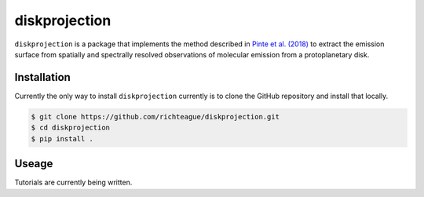 diskprojection
##############

``diskprojection`` is a package that implements the method described in
`Pinte et al. (2018) <https://ui.adsabs.harvard.edu/abs/2018A%26A...609A..47P/abstract>`_
to extract the emission surface from spatially and spectrally resolved
observations of molecular emission from a protoplanetary disk.

Installation
************

Currently the only way to install ``diskprojection`` currently is to clone the
GitHub repository and install that locally.

.. code-block:: bash

    $ git clone https://github.com/richteague/diskprojection.git
    $ cd diskprojection
    $ pip install .

Useage
******

Tutorials are currently being written.
